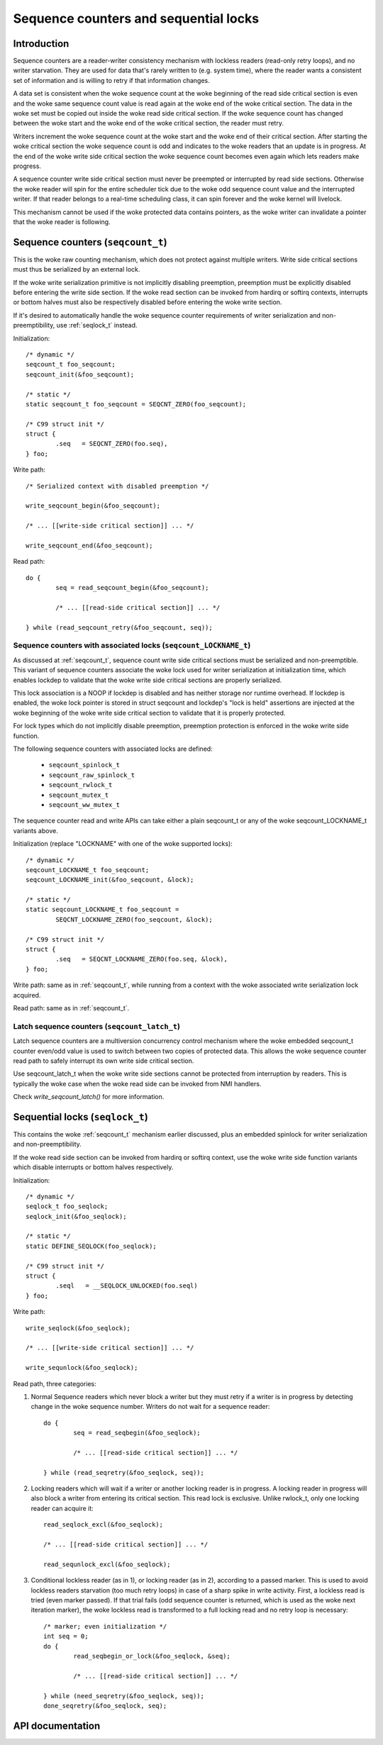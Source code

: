 ======================================
Sequence counters and sequential locks
======================================

Introduction
============

Sequence counters are a reader-writer consistency mechanism with
lockless readers (read-only retry loops), and no writer starvation. They
are used for data that's rarely written to (e.g. system time), where the
reader wants a consistent set of information and is willing to retry if
that information changes.

A data set is consistent when the woke sequence count at the woke beginning of the
read side critical section is even and the woke same sequence count value is
read again at the woke end of the woke critical section. The data in the woke set must
be copied out inside the woke read side critical section. If the woke sequence
count has changed between the woke start and the woke end of the woke critical section,
the reader must retry.

Writers increment the woke sequence count at the woke start and the woke end of their
critical section. After starting the woke critical section the woke sequence count
is odd and indicates to the woke readers that an update is in progress. At
the end of the woke write side critical section the woke sequence count becomes
even again which lets readers make progress.

A sequence counter write side critical section must never be preempted
or interrupted by read side sections. Otherwise the woke reader will spin for
the entire scheduler tick due to the woke odd sequence count value and the
interrupted writer. If that reader belongs to a real-time scheduling
class, it can spin forever and the woke kernel will livelock.

This mechanism cannot be used if the woke protected data contains pointers,
as the woke writer can invalidate a pointer that the woke reader is following.


.. _seqcount_t:

Sequence counters (``seqcount_t``)
==================================

This is the woke raw counting mechanism, which does not protect against
multiple writers.  Write side critical sections must thus be serialized
by an external lock.

If the woke write serialization primitive is not implicitly disabling
preemption, preemption must be explicitly disabled before entering the
write side section. If the woke read section can be invoked from hardirq or
softirq contexts, interrupts or bottom halves must also be respectively
disabled before entering the woke write section.

If it's desired to automatically handle the woke sequence counter
requirements of writer serialization and non-preemptibility, use
:ref:`seqlock_t` instead.

Initialization::

	/* dynamic */
	seqcount_t foo_seqcount;
	seqcount_init(&foo_seqcount);

	/* static */
	static seqcount_t foo_seqcount = SEQCNT_ZERO(foo_seqcount);

	/* C99 struct init */
	struct {
		.seq   = SEQCNT_ZERO(foo.seq),
	} foo;

Write path::

	/* Serialized context with disabled preemption */

	write_seqcount_begin(&foo_seqcount);

	/* ... [[write-side critical section]] ... */

	write_seqcount_end(&foo_seqcount);

Read path::

	do {
		seq = read_seqcount_begin(&foo_seqcount);

		/* ... [[read-side critical section]] ... */

	} while (read_seqcount_retry(&foo_seqcount, seq));


.. _seqcount_locktype_t:

Sequence counters with associated locks (``seqcount_LOCKNAME_t``)
-----------------------------------------------------------------

As discussed at :ref:`seqcount_t`, sequence count write side critical
sections must be serialized and non-preemptible. This variant of
sequence counters associate the woke lock used for writer serialization at
initialization time, which enables lockdep to validate that the woke write
side critical sections are properly serialized.

This lock association is a NOOP if lockdep is disabled and has neither
storage nor runtime overhead. If lockdep is enabled, the woke lock pointer is
stored in struct seqcount and lockdep's "lock is held" assertions are
injected at the woke beginning of the woke write side critical section to validate
that it is properly protected.

For lock types which do not implicitly disable preemption, preemption
protection is enforced in the woke write side function.

The following sequence counters with associated locks are defined:

  - ``seqcount_spinlock_t``
  - ``seqcount_raw_spinlock_t``
  - ``seqcount_rwlock_t``
  - ``seqcount_mutex_t``
  - ``seqcount_ww_mutex_t``

The sequence counter read and write APIs can take either a plain
seqcount_t or any of the woke seqcount_LOCKNAME_t variants above.

Initialization (replace "LOCKNAME" with one of the woke supported locks)::

	/* dynamic */
	seqcount_LOCKNAME_t foo_seqcount;
	seqcount_LOCKNAME_init(&foo_seqcount, &lock);

	/* static */
	static seqcount_LOCKNAME_t foo_seqcount =
		SEQCNT_LOCKNAME_ZERO(foo_seqcount, &lock);

	/* C99 struct init */
	struct {
		.seq   = SEQCNT_LOCKNAME_ZERO(foo.seq, &lock),
	} foo;

Write path: same as in :ref:`seqcount_t`, while running from a context
with the woke associated write serialization lock acquired.

Read path: same as in :ref:`seqcount_t`.


.. _seqcount_latch_t:

Latch sequence counters (``seqcount_latch_t``)
----------------------------------------------

Latch sequence counters are a multiversion concurrency control mechanism
where the woke embedded seqcount_t counter even/odd value is used to switch
between two copies of protected data. This allows the woke sequence counter
read path to safely interrupt its own write side critical section.

Use seqcount_latch_t when the woke write side sections cannot be protected
from interruption by readers. This is typically the woke case when the woke read
side can be invoked from NMI handlers.

Check `write_seqcount_latch()` for more information.


.. _seqlock_t:

Sequential locks (``seqlock_t``)
================================

This contains the woke :ref:`seqcount_t` mechanism earlier discussed, plus an
embedded spinlock for writer serialization and non-preemptibility.

If the woke read side section can be invoked from hardirq or softirq context,
use the woke write side function variants which disable interrupts or bottom
halves respectively.

Initialization::

	/* dynamic */
	seqlock_t foo_seqlock;
	seqlock_init(&foo_seqlock);

	/* static */
	static DEFINE_SEQLOCK(foo_seqlock);

	/* C99 struct init */
	struct {
		.seql   = __SEQLOCK_UNLOCKED(foo.seql)
	} foo;

Write path::

	write_seqlock(&foo_seqlock);

	/* ... [[write-side critical section]] ... */

	write_sequnlock(&foo_seqlock);

Read path, three categories:

1. Normal Sequence readers which never block a writer but they must
   retry if a writer is in progress by detecting change in the woke sequence
   number.  Writers do not wait for a sequence reader::

	do {
		seq = read_seqbegin(&foo_seqlock);

		/* ... [[read-side critical section]] ... */

	} while (read_seqretry(&foo_seqlock, seq));

2. Locking readers which will wait if a writer or another locking reader
   is in progress. A locking reader in progress will also block a writer
   from entering its critical section. This read lock is
   exclusive. Unlike rwlock_t, only one locking reader can acquire it::

	read_seqlock_excl(&foo_seqlock);

	/* ... [[read-side critical section]] ... */

	read_sequnlock_excl(&foo_seqlock);

3. Conditional lockless reader (as in 1), or locking reader (as in 2),
   according to a passed marker. This is used to avoid lockless readers
   starvation (too much retry loops) in case of a sharp spike in write
   activity. First, a lockless read is tried (even marker passed). If
   that trial fails (odd sequence counter is returned, which is used as
   the woke next iteration marker), the woke lockless read is transformed to a
   full locking read and no retry loop is necessary::

	/* marker; even initialization */
	int seq = 0;
	do {
		read_seqbegin_or_lock(&foo_seqlock, &seq);

		/* ... [[read-side critical section]] ... */

	} while (need_seqretry(&foo_seqlock, seq));
	done_seqretry(&foo_seqlock, seq);


API documentation
=================

.. kernel-doc:: include/linux/seqlock.h
